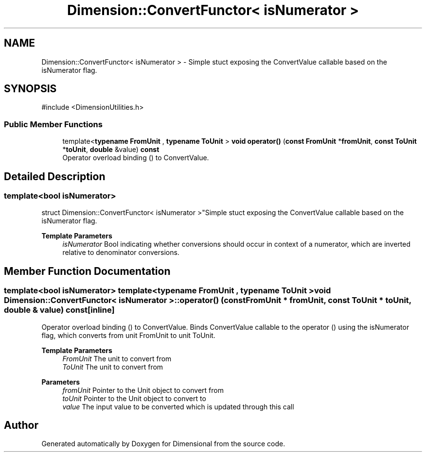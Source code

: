 .TH "Dimension::ConvertFunctor< isNumerator >" 3 "Version 0.4" "Dimensional" \" -*- nroff -*-
.ad l
.nh
.SH NAME
Dimension::ConvertFunctor< isNumerator > \- Simple stuct exposing the ConvertValue callable based on the isNumerator flag\&.  

.SH SYNOPSIS
.br
.PP
.PP
\fR#include <DimensionUtilities\&.h>\fP
.SS "Public Member Functions"

.in +1c
.ti -1c
.RI "template<\fBtypename\fP \fBFromUnit\fP , \fBtypename\fP \fBToUnit\fP > \fBvoid\fP \fBoperator()\fP (\fBconst\fP \fBFromUnit\fP *\fBfromUnit\fP, \fBconst\fP \fBToUnit\fP *\fBtoUnit\fP, \fBdouble\fP &value) \fBconst\fP"
.br
.RI "Operator overload binding () to ConvertValue\&. "
.in -1c
.SH "Detailed Description"
.PP 

.SS "template<\fBbool\fP isNumerator>
.br
struct Dimension::ConvertFunctor< isNumerator >"Simple stuct exposing the ConvertValue callable based on the isNumerator flag\&. 


.PP
\fBTemplate Parameters\fP
.RS 4
\fIisNumerator\fP Bool indicating whether conversions should occur in context of a numerator, which are inverted relative to denominator conversions\&. 
.RE
.PP

.SH "Member Function Documentation"
.PP 
.SS "template<\fBbool\fP isNumerator> template<\fBtypename\fP \fBFromUnit\fP , \fBtypename\fP \fBToUnit\fP > \fBvoid\fP \fBDimension::ConvertFunctor\fP< \fBisNumerator\fP >::operator() (\fBconst\fP \fBFromUnit\fP * fromUnit, \fBconst\fP \fBToUnit\fP * toUnit, \fBdouble\fP & value) const\fR [inline]\fP"

.PP
Operator overload binding () to ConvertValue\&. Binds ConvertValue callable to the operator () using the isNumerator flag, which converts from unit FromUnit to unit ToUnit\&. 
.PP
\fBTemplate Parameters\fP
.RS 4
\fIFromUnit\fP The unit to convert from 
.br
\fIToUnit\fP The unit to convert from 
.RE
.PP
\fBParameters\fP
.RS 4
\fIfromUnit\fP Pointer to the Unit object to convert from 
.br
\fItoUnit\fP Pointer to the Unit object to convert to 
.br
\fIvalue\fP The input value to be converted which is updated through this call 
.RE
.PP


.SH "Author"
.PP 
Generated automatically by Doxygen for Dimensional from the source code\&.
